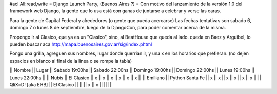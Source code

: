 #acl All:read,write
= Django Launch Party, (Buenos Aires ?) =
Con motivo del lanzamiento de la versión 1.0 del framework web Django, la gente que lo usa está con ganas de juntarse a celebrar y verse las caras.

Para la gente de Capital Federal y alrededores (o gente que pueda acercarse) Las fechas tentativas son sabado 6, domingo 7 o lunes 8 de septiembre, luego de la DjangoCon, para poder comentar acerca de la misma.

Propongo ir al Clasico, que ya es un "Clasico", sino, al BeatHouse que queda al lado. queda en Baez y Arguibel, lo pueden buscar aca http://mapa.buenosaires.gov.ar/sig/index.phtml

Pongo una grilla, agreguen sus nombres, lugar donde querrian ir, y una x en los horarios que prefieran. (no dejen espacios en blanco al final de la linea o se rompe la tabla)

|| Nombre || Lugar || Sabado 19:00hs || Sabado 22:00hs || Domingo 19:00hs || Domingo 22:00hs || Lunes 19:00hs || Lunes 22:00hs ||
|| Nubis || El Clasico || x || x || x || x || x || x ||
|| Emiliano || Python Santa Fe || x || x || x || x || x || x  ||
|| QliX=D! [aka EHB] || El Clasico ||   ||    || x || x ||    ||    ||
